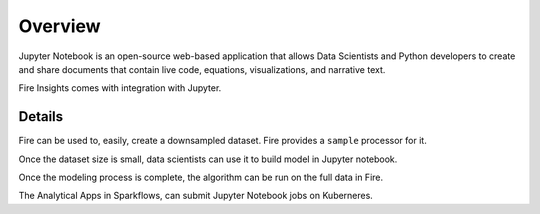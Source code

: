 Overview
--------

Jupyter Notebook is an open-source web-based application that allows Data Scientists and Python developers to create and share documents that contain live code, equations, visualizations, and narrative text.

Fire Insights comes with integration with Jupyter.

Details
=====

Fire can be used to, easily, create a downsampled dataset. Fire provides a ``sample`` processor for it.

Once the dataset size is small, data scientists can use it to build model in Jupyter notebook.

Once the modeling process is complete, the algorithm can be run on the full data in Fire.

The Analytical Apps in Sparkflows, can submit Jupyter Notebook jobs on Kuberneres.
